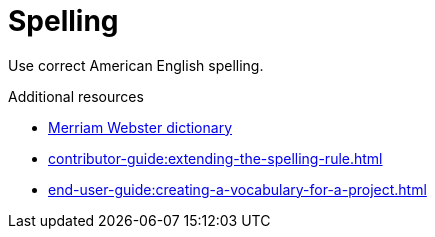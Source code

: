 :navtitle: Spelling
:keywords: reference, rule, Spelling

= Spelling

Use correct American English spelling.

.Additional resources

* link:https://www.merriam-webster.com/[Merriam Webster dictionary]
* xref:contributor-guide:extending-the-spelling-rule.adoc[]
* xref:end-user-guide:creating-a-vocabulary-for-a-project.adoc[]

